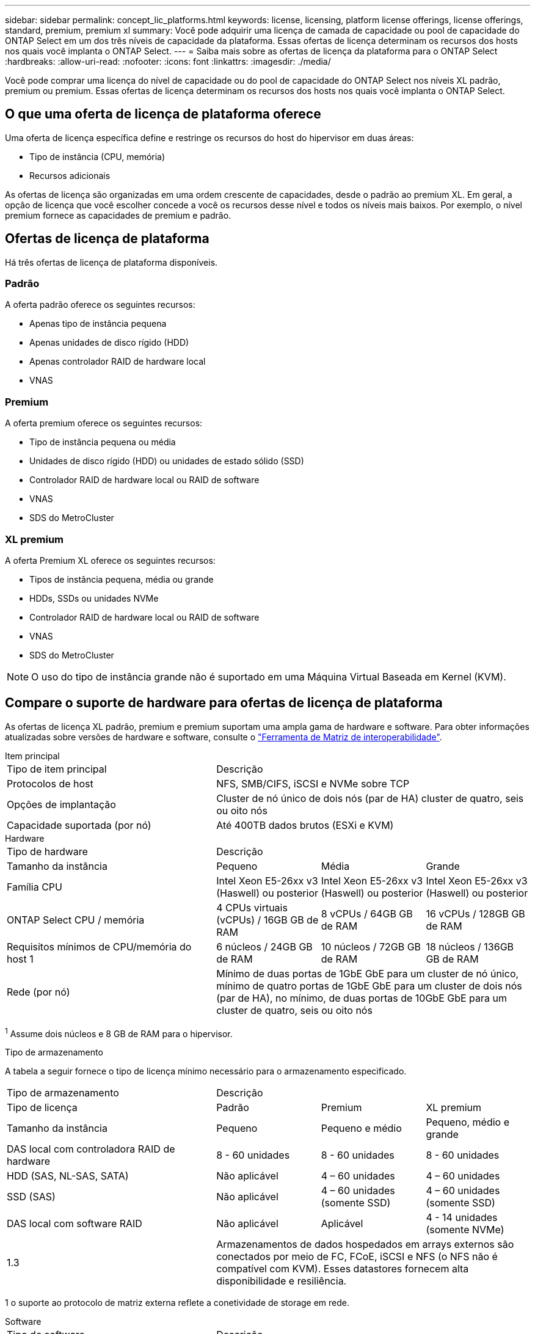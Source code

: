 ---
sidebar: sidebar 
permalink: concept_lic_platforms.html 
keywords: license, licensing, platform license offerings, license offerings, standard, premium, premium xl 
summary: Você pode adquirir uma licença de camada de capacidade ou pool de capacidade do ONTAP Select em um dos três níveis de capacidade da plataforma. Essas ofertas de licença determinam os recursos dos hosts nos quais você implanta o ONTAP Select. 
---
= Saiba mais sobre as ofertas de licença da plataforma para o ONTAP Select
:hardbreaks:
:allow-uri-read: 
:nofooter: 
:icons: font
:linkattrs: 
:imagesdir: ./media/


[role="lead"]
Você pode comprar uma licença do nível de capacidade ou do pool de capacidade do ONTAP Select nos níveis XL padrão, premium ou premium. Essas ofertas de licença determinam os recursos dos hosts nos quais você implanta o ONTAP Select.



== O que uma oferta de licença de plataforma oferece

Uma oferta de licença específica define e restringe os recursos do host do hipervisor em duas áreas:

* Tipo de instância (CPU, memória)
* Recursos adicionais


As ofertas de licença são organizadas em uma ordem crescente de capacidades, desde o padrão ao premium XL. Em geral, a opção de licença que você escolher concede a você os recursos desse nível e todos os níveis mais baixos. Por exemplo, o nível premium fornece as capacidades de premium e padrão.



== Ofertas de licença de plataforma

Há três ofertas de licença de plataforma disponíveis.



=== Padrão

A oferta padrão oferece os seguintes recursos:

* Apenas tipo de instância pequena
* Apenas unidades de disco rígido (HDD)
* Apenas controlador RAID de hardware local
* VNAS




=== Premium

A oferta premium oferece os seguintes recursos:

* Tipo de instância pequena ou média
* Unidades de disco rígido (HDD) ou unidades de estado sólido (SSD)
* Controlador RAID de hardware local ou RAID de software
* VNAS
* SDS do MetroCluster




=== XL premium

A oferta Premium XL oferece os seguintes recursos:

* Tipos de instância pequena, média ou grande
* HDDs, SSDs ou unidades NVMe
* Controlador RAID de hardware local ou RAID de software
* VNAS
* SDS do MetroCluster



NOTE: O uso do tipo de instância grande não é suportado em uma Máquina Virtual Baseada em Kernel (KVM).



== Compare o suporte de hardware para ofertas de licença de plataforma

As ofertas de licença XL padrão, premium e premium suportam uma ampla gama de hardware e software. Para obter informações atualizadas sobre versões de hardware e software, consulte o link:https://mysupport.netapp.com/matrix/["Ferramenta de Matriz de interoperabilidade"^].

[role="tabbed-block"]
====
.Item principal
--
[cols="5"30"]
|===


2+| Tipo de item principal 3+| Descrição 


2+| Protocolos de host 3+| NFS, SMB/CIFS, iSCSI e NVMe sobre TCP 


2+| Opções de implantação 3+| Cluster de nó único de dois nós (par de HA) cluster de quatro, seis ou oito nós 


2+| Capacidade suportada (por nó) 3+| Até 400TB dados brutos (ESXi e KVM) 
|===
--
.Hardware
--
[cols="5"30"]
|===


2+| Tipo de hardware 3+| Descrição 


2+| Tamanho da instância | Pequeno | Média | Grande 


2+| Família CPU | Intel Xeon E5-26xx v3 (Haswell) ou posterior | Intel Xeon E5-26xx v3 (Haswell) ou posterior | Intel Xeon E5-26xx v3 (Haswell) ou posterior 


2+| ONTAP Select CPU / memória | 4 CPUs virtuais (vCPUs) / 16GB GB de RAM | 8 vCPUs / 64GB GB de RAM | 16 vCPUs / 128GB GB de RAM 


2+| Requisitos mínimos de CPU/memória do host 1 | 6 núcleos / 24GB GB de RAM | 10 núcleos / 72GB GB de RAM | 18 núcleos / 136GB GB de RAM 


2+| Rede (por nó) 3+| Mínimo de duas portas de 1GbE GbE para um cluster de nó único, mínimo de quatro portas de 1GbE GbE para um cluster de dois nós (par de HA), no mínimo, de duas portas de 10GbE GbE para um cluster de quatro, seis ou oito nós 
|===
^1^ Assume dois núcleos e 8 GB de RAM para o hipervisor.

--
.Tipo de armazenamento
--
A tabela a seguir fornece o tipo de licença mínimo necessário para o armazenamento especificado. 

[cols="5"30"]
|===


2+| Tipo de armazenamento 3+| Descrição 


2+| Tipo de licença | Padrão | Premium | XL premium 


2+| Tamanho da instância | Pequeno | Pequeno e médio | Pequeno, médio e grande 


2+| DAS local com controladora RAID de hardware | 8 - 60 unidades | 8 - 60 unidades | 8 - 60 unidades 


2+| HDD (SAS, NL-SAS, SATA) | Não aplicável | 4 – 60 unidades | 4 – 60 unidades 


2+| SSD (SAS) | Não aplicável | 4 – 60 unidades (somente SSD) | 4 – 60 unidades (somente SSD) 


2+| DAS local com software RAID | Não aplicável | Aplicável | 4 - 14 unidades (somente NVMe) 


2+| 1.3 3+| Armazenamentos de dados hospedados em arrays externos são conectados por meio de FC, FCoE, iSCSI e NFS (o NFS não é compatível com KVM). Esses datastores fornecem alta disponibilidade e resiliência. 
|===
1 o suporte ao protocolo de matriz externa reflete a conetividade de storage em rede.

--
.Software
--
[cols="5"30"]
|===


2+| Tipo de software 3+| Descrição 


2+| Suporte a hipervisor (VMware) 3+| VMware vSphere 8.0GA e atualizações de 1 a 3 VMware vSphere 7.0GA e atualizações de 1 a 3C 


2+| Suporte a hipervisor (KVM) 3+| Red Hat Enterprise Linux 64 bits (KVM) 9.6, 9.5, 9.4, 9.3, 9.2, 9.1, 9.0, 8.8, 8.7 e 8.6 Rocky Linux (KVM) 9.6 9.5, 9.4, 9.3, 9.2, 9.1, 9.0, 8.9, 8.8, 8.7 e 8.6 


2+| Software de gerenciamento 3+| Pacote de gerenciamento NetApp Active IQ Unified Manager ONTAP Select Deploy Utility SnapCenter (opcional) 
|===
--
====
.Informações relacionadas
* link:concept_lic_production.html["Saiba mais sobre os tipos de licença de nível de capacidade e pool de capacidade"]

